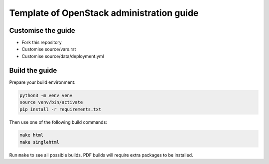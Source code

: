 Template of OpenStack administration guide
==========================================

Customise the guide
-------------------

* Fork this repository
* Customise source/vars.rst
* Customise source/data/deployment.yml

Build the guide
---------------

Prepare your build environment:

.. code-block:: console

   python3 -m venv venv
   source venv/bin/activate
   pip install -r requirements.txt

Then use one of the following build commands:

.. code-block:: console

   make html
   make singlehtml

Run ``make`` to see all possible builds. PDF builds will require extra packages
to be installed.
